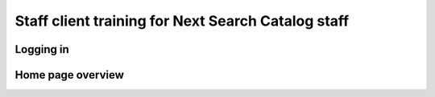 Staff client training for Next Search Catalog staff
===================================================

Logging in
----------

Home page overview
------------------
.. -a. navbar left
.. --I. Circulation
.. --II. Patrons
.. --III. search
.. ---*. Advanced search
.. ---*. Item search
.. --IV. Cart
.. --V. Helpful links
.. ---*. Courier labels
.. ---*. OCLC Classify
.. --VI. Databases
.. --VII. Next promotional material
.. --VIII. More
.. ---*. Lists
.. ---*. Cataloging
.. ---*. Acquisitions
.. ---*. Authorities
.. ---*. Serials
.. ---*. Course reserves
.. ---*. Reports
.. ---*. Tools
.. ---*. Administration
.. ---*. About Koha
.. -b. navbar right
.. --I. Logged in user
.. --II. Logged in library
.. ---*. Set library
.. ---*. Search history
.. ---*. My account
.. ---*. My checkouts
.. ---*. Log out
.. --III. Help
.. -c. input-box
.. -d. news column
.. -e. modules
.. --I. Circulation
.. --II. Patrons
.. --III. Advanced search
.. --IV. Lists
.. --V. Course reserves
.. --VI. Cataloging
.. --VII. Authorities
.. --VIII. Serials
.. --IX. Acquisitions
.. --X. Reports
.. --XI. Tools
.. --XII. Koha administration
.. --XIII. About Koha
..
.. --XIV. Approvals
.. ---*. Suggestions pending approval
.. ---*. Patrons
.. ---*. Tags
.. ---*. Comments
..
.. --XV. Tabbed content
.. ---*. Statistics
.. ---*. Blog
.. ---*. Instructions
..
